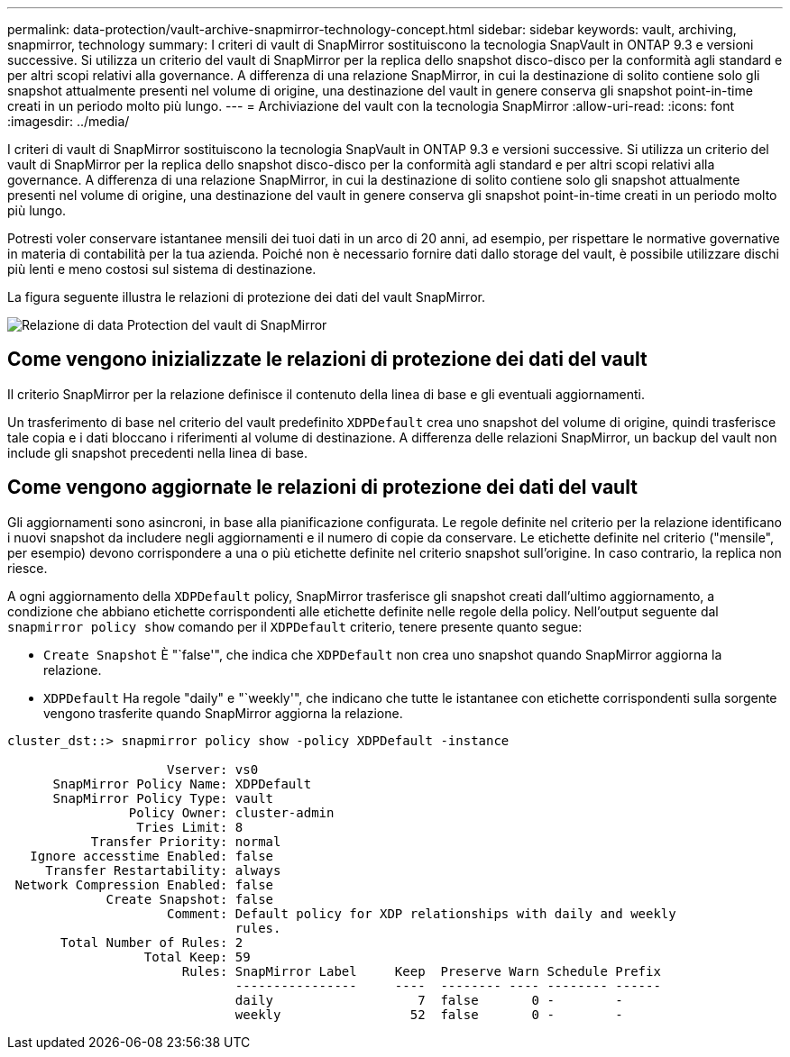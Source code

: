 ---
permalink: data-protection/vault-archive-snapmirror-technology-concept.html 
sidebar: sidebar 
keywords: vault, archiving, snapmirror, technology 
summary: I criteri di vault di SnapMirror sostituiscono la tecnologia SnapVault in ONTAP 9.3 e versioni successive. Si utilizza un criterio del vault di SnapMirror per la replica dello snapshot disco-disco per la conformità agli standard e per altri scopi relativi alla governance. A differenza di una relazione SnapMirror, in cui la destinazione di solito contiene solo gli snapshot attualmente presenti nel volume di origine, una destinazione del vault in genere conserva gli snapshot point-in-time creati in un periodo molto più lungo. 
---
= Archiviazione del vault con la tecnologia SnapMirror
:allow-uri-read: 
:icons: font
:imagesdir: ../media/


[role="lead"]
I criteri di vault di SnapMirror sostituiscono la tecnologia SnapVault in ONTAP 9.3 e versioni successive. Si utilizza un criterio del vault di SnapMirror per la replica dello snapshot disco-disco per la conformità agli standard e per altri scopi relativi alla governance. A differenza di una relazione SnapMirror, in cui la destinazione di solito contiene solo gli snapshot attualmente presenti nel volume di origine, una destinazione del vault in genere conserva gli snapshot point-in-time creati in un periodo molto più lungo.

Potresti voler conservare istantanee mensili dei tuoi dati in un arco di 20 anni, ad esempio, per rispettare le normative governative in materia di contabilità per la tua azienda. Poiché non è necessario fornire dati dallo storage del vault, è possibile utilizzare dischi più lenti e meno costosi sul sistema di destinazione.

La figura seguente illustra le relazioni di protezione dei dati del vault SnapMirror.

image:snapvault-data-protection.gif["Relazione di data Protection del vault di SnapMirror"]



== Come vengono inizializzate le relazioni di protezione dei dati del vault

Il criterio SnapMirror per la relazione definisce il contenuto della linea di base e gli eventuali aggiornamenti.

Un trasferimento di base nel criterio del vault predefinito `XDPDefault` crea uno snapshot del volume di origine, quindi trasferisce tale copia e i dati bloccano i riferimenti al volume di destinazione. A differenza delle relazioni SnapMirror, un backup del vault non include gli snapshot precedenti nella linea di base.



== Come vengono aggiornate le relazioni di protezione dei dati del vault

Gli aggiornamenti sono asincroni, in base alla pianificazione configurata. Le regole definite nel criterio per la relazione identificano i nuovi snapshot da includere negli aggiornamenti e il numero di copie da conservare. Le etichette definite nel criterio ("mensile", per esempio) devono corrispondere a una o più etichette definite nel criterio snapshot sull'origine. In caso contrario, la replica non riesce.

A ogni aggiornamento della `XDPDefault` policy, SnapMirror trasferisce gli snapshot creati dall'ultimo aggiornamento, a condizione che abbiano etichette corrispondenti alle etichette definite nelle regole della policy. Nell'output seguente dal `snapmirror policy show` comando per il `XDPDefault` criterio, tenere presente quanto segue:

* `Create Snapshot` È "`false'", che indica che `XDPDefault` non crea uno snapshot quando SnapMirror aggiorna la relazione.
* `XDPDefault` Ha regole "daily" e "`weekly'", che indicano che tutte le istantanee con etichette corrispondenti sulla sorgente vengono trasferite quando SnapMirror aggiorna la relazione.


[listing]
----
cluster_dst::> snapmirror policy show -policy XDPDefault -instance

                     Vserver: vs0
      SnapMirror Policy Name: XDPDefault
      SnapMirror Policy Type: vault
                Policy Owner: cluster-admin
                 Tries Limit: 8
           Transfer Priority: normal
   Ignore accesstime Enabled: false
     Transfer Restartability: always
 Network Compression Enabled: false
             Create Snapshot: false
                     Comment: Default policy for XDP relationships with daily and weekly
                              rules.
       Total Number of Rules: 2
                  Total Keep: 59
                       Rules: SnapMirror Label     Keep  Preserve Warn Schedule Prefix
                              ----------------     ----  -------- ---- -------- ------
                              daily                   7  false       0 -        -
                              weekly                 52  false       0 -        -
----